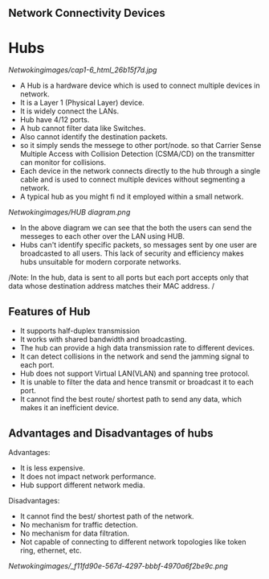 ** Network Connectivity Devices

* Hubs

[[Netwokingimages/cap1-6_html_26b15f7d.jpg]]

- A Hub is a hardware device which is used to connect multiple devices in network.
- It is a Layer 1 (Physical Layer) device.
- It is widely connect the LANs.
- Hub have 4/12 ports.	
- A hub cannot filter data like Switches.
- Also cannot identify the destination packets.
- so it simply sends the messege to other port/node. so that Carrier Sense Multiple Access with Collision Detection (CSMA/CD) on the transmitter can monitor for collisions. 
- Each device in the network connects directly to the hub through a single cable and is used to connect multiple devices without segmenting a network.
- A typical hub as you might fi nd it employed within a small network. 

[[Netwokingimages/HUB diagram.png]]

- In the above diagram we can see that the both the users can send the messeges to each other over the LAN using HUB.
- Hubs can't identify specific packets, so messages sent by one user are broadcasted to all users. This lack of security and efficiency makes hubs unsuitable for modern corporate networks.


/Note: In the hub, data is sent to all ports but each port accepts only that data whose destination address matches their MAC address. /

** Features of Hub
- It supports half-duplex transmission
- It works with shared bandwidth and broadcasting.
- The hub can provide a high data transmission rate to different devices. 
- It can detect collisions in the network and send the jamming signal to each port. 
- Hub does not support Virtual LAN(VLAN) and spanning tree protocol.
- It is unable to filter the data and hence transmit or broadcast it to each port. 
- It cannot find the best route/ shortest path to send any data, which makes it an inefficient device. 


** Advantages and Disadvantages of hubs
Advantages:
- It is less expensive.
- It does not impact network performance. 
- Hub support different network media.

Disadvantages:
- It cannot find the best/ shortest path of the network. 
- No mechanism for traffic detection. 
- No mechanism for data filtration. 
- Not capable of connecting to different network topologies like token ring, ethernet, etc. 

[[Netwokingimages/_f11fd90e-567d-4297-bbbf-4970a6f2be9c.png]]
